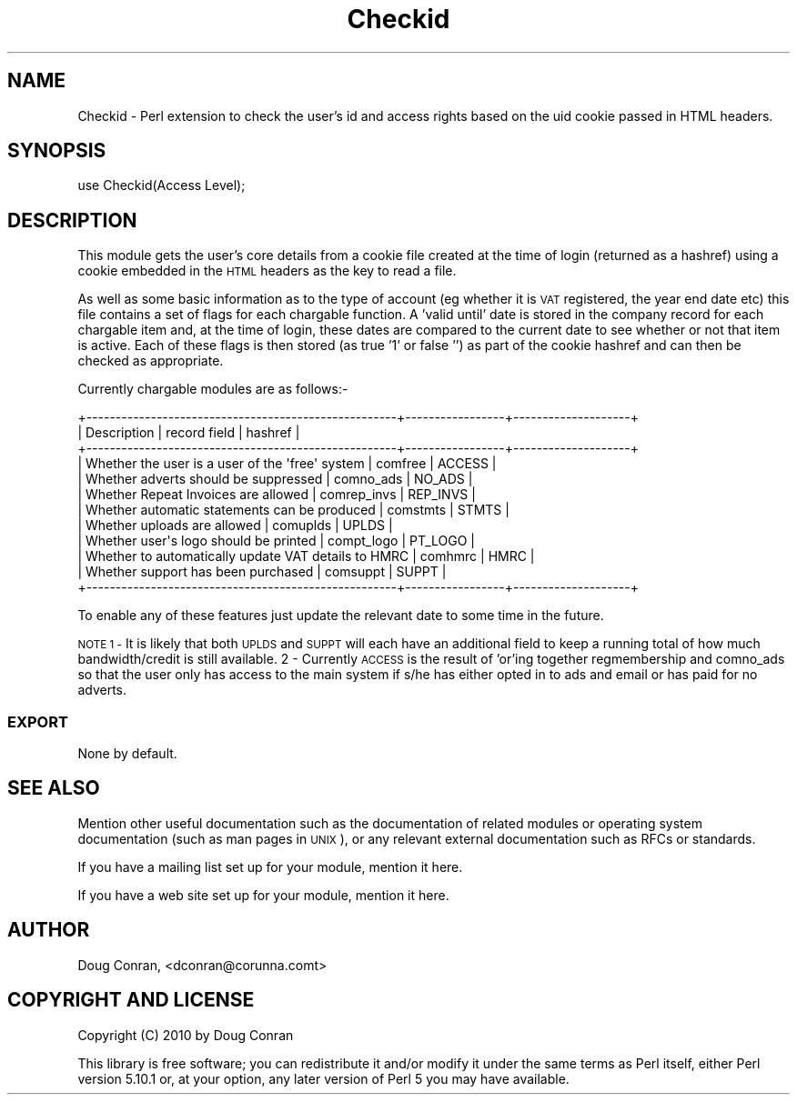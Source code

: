 .\" Automatically generated by Pod::Man 2.27 (Pod::Simple 3.28)
.\"
.\" Standard preamble:
.\" ========================================================================
.de Sp \" Vertical space (when we can't use .PP)
.if t .sp .5v
.if n .sp
..
.de Vb \" Begin verbatim text
.ft CW
.nf
.ne \\$1
..
.de Ve \" End verbatim text
.ft R
.fi
..
.\" Set up some character translations and predefined strings.  \*(-- will
.\" give an unbreakable dash, \*(PI will give pi, \*(L" will give a left
.\" double quote, and \*(R" will give a right double quote.  \*(C+ will
.\" give a nicer C++.  Capital omega is used to do unbreakable dashes and
.\" therefore won't be available.  \*(C` and \*(C' expand to `' in nroff,
.\" nothing in troff, for use with C<>.
.tr \(*W-
.ds C+ C\v'-.1v'\h'-1p'\s-2+\h'-1p'+\s0\v'.1v'\h'-1p'
.ie n \{\
.    ds -- \(*W-
.    ds PI pi
.    if (\n(.H=4u)&(1m=24u) .ds -- \(*W\h'-12u'\(*W\h'-12u'-\" diablo 10 pitch
.    if (\n(.H=4u)&(1m=20u) .ds -- \(*W\h'-12u'\(*W\h'-8u'-\"  diablo 12 pitch
.    ds L" ""
.    ds R" ""
.    ds C` ""
.    ds C' ""
'br\}
.el\{\
.    ds -- \|\(em\|
.    ds PI \(*p
.    ds L" ``
.    ds R" ''
.    ds C`
.    ds C'
'br\}
.\"
.\" Escape single quotes in literal strings from groff's Unicode transform.
.ie \n(.g .ds Aq \(aq
.el       .ds Aq '
.\"
.\" If the F register is turned on, we'll generate index entries on stderr for
.\" titles (.TH), headers (.SH), subsections (.SS), items (.Ip), and index
.\" entries marked with X<> in POD.  Of course, you'll have to process the
.\" output yourself in some meaningful fashion.
.\"
.\" Avoid warning from groff about undefined register 'F'.
.de IX
..
.nr rF 0
.if \n(.g .if rF .nr rF 1
.if (\n(rF:(\n(.g==0)) \{
.    if \nF \{
.        de IX
.        tm Index:\\$1\t\\n%\t"\\$2"
..
.        if !\nF==2 \{
.            nr % 0
.            nr F 2
.        \}
.    \}
.\}
.rr rF
.\" ========================================================================
.\"
.IX Title "Checkid 3"
.TH Checkid 3 "2015-11-15" "perl v5.16.3" "User Contributed Perl Documentation"
.\" For nroff, turn off justification.  Always turn off hyphenation; it makes
.\" way too many mistakes in technical documents.
.if n .ad l
.nh
.SH "NAME"
Checkid \- Perl extension to check the user's id and access rights based on the uid cookie passed in HTML headers.
.SH "SYNOPSIS"
.IX Header "SYNOPSIS"
.Vb 1
\&  use Checkid(Access Level);
.Ve
.SH "DESCRIPTION"
.IX Header "DESCRIPTION"
This module gets the user's core details from a cookie file created at the time of login (returned as a hashref) using a cookie embedded in the \s-1HTML\s0 headers as the key to read a file.
.PP
As well as some basic information as to the type of account (eg whether it is \s-1VAT\s0 registered, the year end date etc) this file contains a set of flags for each chargable function.  A 'valid until' date is stored in the company record for each chargable item and, at the time of login, these dates are compared to the current date to see whether or not that item is active.  Each of these flags is then stored (as true '1' or false '') as part of the cookie hashref and can then be checked as appropriate.
.PP
Currently chargable modules are as follows:\-
.PP
.Vb 12
\&  +\-\-\-\-\-\-\-\-\-\-\-\-\-\-\-\-\-\-\-\-\-\-\-\-\-\-\-\-\-\-\-\-\-\-\-\-\-\-\-\-\-\-\-\-\-\-\-\-\-\-\-\-\-+\-\-\-\-\-\-\-\-\-\-\-\-\-\-\-\-\-+\-\-\-\-\-\-\-\-\-\-\-\-\-\-\-\-\-\-\-\-+
\&  |  Description                                        |  record field   |  hashref           |
\&  +\-\-\-\-\-\-\-\-\-\-\-\-\-\-\-\-\-\-\-\-\-\-\-\-\-\-\-\-\-\-\-\-\-\-\-\-\-\-\-\-\-\-\-\-\-\-\-\-\-\-\-\-\-+\-\-\-\-\-\-\-\-\-\-\-\-\-\-\-\-\-+\-\-\-\-\-\-\-\-\-\-\-\-\-\-\-\-\-\-\-\-+
\&  | Whether the user is a user of the \*(Aqfree\*(Aq system     |  comfree        |  ACCESS            |
\&  | Whether adverts should be suppressed                |  comno_ads      |  NO_ADS            |
\&  | Whether Repeat Invoices are allowed                 |  comrep_invs    |  REP_INVS          |
\&  | Whether automatic statements can be produced        |  comstmts       |  STMTS             |
\&  | Whether uploads are allowed                         |  comuplds       |  UPLDS             |
\&  | Whether user\*(Aqs logo should be printed               |  compt_logo     |  PT_LOGO           |
\&  | Whether to automatically update VAT details to HMRC |  comhmrc        |  HMRC              |
\&  | Whether support has been purchased                  |  comsuppt       |  SUPPT             |
\&  +\-\-\-\-\-\-\-\-\-\-\-\-\-\-\-\-\-\-\-\-\-\-\-\-\-\-\-\-\-\-\-\-\-\-\-\-\-\-\-\-\-\-\-\-\-\-\-\-\-\-\-\-\-+\-\-\-\-\-\-\-\-\-\-\-\-\-\-\-\-\-+\-\-\-\-\-\-\-\-\-\-\-\-\-\-\-\-\-\-\-\-+
.Ve
.PP
To enable any of these features just update the relevant date to some time in the future.
.PP
\&\s-1NOTE
1  \- \s0 It is likely that both \s-1UPLDS\s0 and \s-1SUPPT\s0 will each have an additional field to keep a running total of how much bandwidth/credit is still available.
2  \-  Currently \s-1ACCESS\s0 is the result of 'or'ing together regmembership and comno_ads so that the user only has access to the main system if s/he has either opted in to ads and email or has paid for no adverts.
.SS "\s-1EXPORT\s0"
.IX Subsection "EXPORT"
None by default.
.SH "SEE ALSO"
.IX Header "SEE ALSO"
Mention other useful documentation such as the documentation of
related modules or operating system documentation (such as man pages
in \s-1UNIX\s0), or any relevant external documentation such as RFCs or
standards.
.PP
If you have a mailing list set up for your module, mention it here.
.PP
If you have a web site set up for your module, mention it here.
.SH "AUTHOR"
.IX Header "AUTHOR"
Doug Conran, <dconran@corunna.comt>
.SH "COPYRIGHT AND LICENSE"
.IX Header "COPYRIGHT AND LICENSE"
Copyright (C) 2010 by Doug Conran
.PP
This library is free software; you can redistribute it and/or modify
it under the same terms as Perl itself, either Perl version 5.10.1 or,
at your option, any later version of Perl 5 you may have available.

